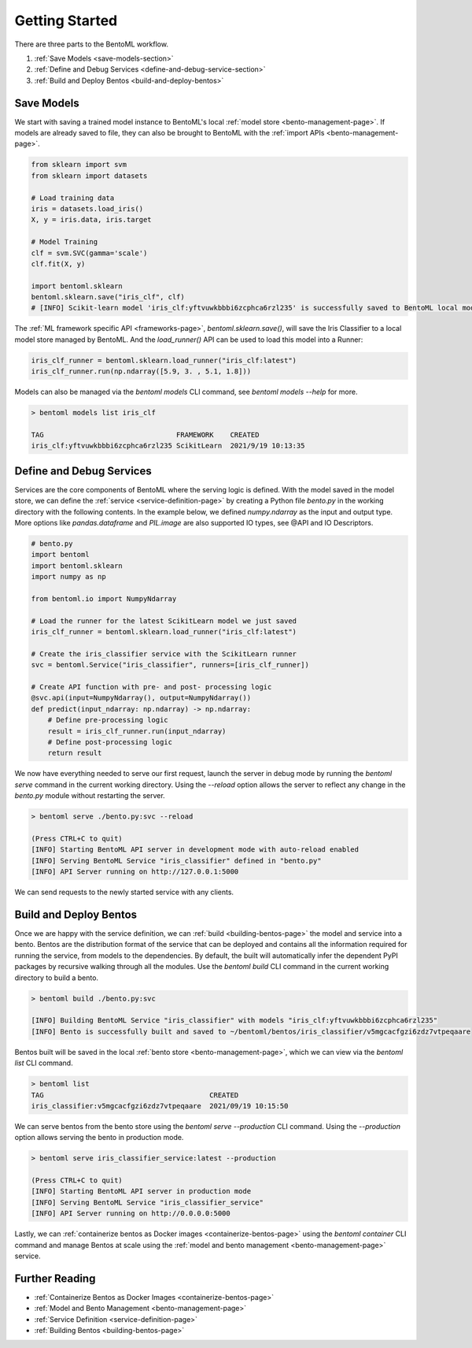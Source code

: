 .. _getting-started-page:

Getting Started
===============

There are three parts to the BentoML workflow.

#. :ref:`Save Models <save-models-section>`
#. :ref:`Define and Debug Services <define-and-debug-service-section>`
#. :ref:`Build and Deploy Bentos <build-and-deploy-bentos>`

.. _save-models-section:

Save Models
-----------

We start with saving a trained model instance to BentoML's local 
:ref:`model store <bento-management-page>`. 
If models are already saved to file, they can also be brought to BentoML with the 
:ref:`import APIs <bento-management-page>`.

.. code-block:: python

    from sklearn import svm
    from sklearn import datasets

    # Load training data
    iris = datasets.load_iris()
    X, y = iris.data, iris.target

    # Model Training
    clf = svm.SVC(gamma='scale')
    clf.fit(X, y)

    import bentoml.sklearn
    bentoml.sklearn.save("iris_clf", clf)
    # [INFO] Scikit-learn model 'iris_clf:yftvuwkbbbi6zcphca6rzl235' is successfully saved to BentoML local model store under "~/bentoml/models/iris_clf/yftvuwkbbbi6zcphca6rzl235"

The :ref:`ML framework specific API <frameworks-page>`, `bentoml.sklearn.save()`, will save the Iris Classifier to a 
local model store managed by BentoML. And the `load_runner()` API can be used to load this model into a Runner:

.. code-block:: python

    iris_clf_runner = bentoml.sklearn.load_runner("iris_clf:latest")
    iris_clf_runner.run(np.ndarray([5.9, 3. , 5.1, 1.8]))

Models can also be managed via the `bentoml models` CLI command, see `bentoml models --help` for more.

.. code-block:: bash

    > bentoml models list iris_clf

    TAG                                FRAMEWORK    CREATED
    iris_clf:yftvuwkbbbi6zcphca6rzl235 ScikitLearn  2021/9/19 10:13:35

.. _define-and-debug-service-section:

Define and Debug Services
-------------------------

Services are the core components of BentoML where the serving logic is defined. With the model saved in the model store, 
we can define the :ref:`service <service-definition-page>` by creating a Python file `bento.py` in the working directory 
with the following contents. In the example below, we defined `numpy.ndarray` as the input and output type. More options 
like `pandas.dataframe` and `PIL.image` are also supported IO types, see @API and IO Descriptors.

.. code-block:: python

    # bento.py
    import bentoml
    import bentoml.sklearn
    import numpy as np

    from bentoml.io import NumpyNdarray

    # Load the runner for the latest ScikitLearn model we just saved
    iris_clf_runner = bentoml.sklearn.load_runner("iris_clf:latest")

    # Create the iris_classifier service with the ScikitLearn runner
    svc = bentoml.Service("iris_classifier", runners=[iris_clf_runner])

    # Create API function with pre- and post- processing logic
    @svc.api(input=NumpyNdarray(), output=NumpyNdarray())
    def predict(input_ndarray: np.ndarray) -> np.ndarray:
        # Define pre-processing logic
        result = iris_clf_runner.run(input_ndarray)
        # Define post-processing logic
        return result

We now have everything needed to serve our first request, launch the server in debug mode by running the `bentoml serve` 
command in the current working directory. Using the `--reload` option allows the server to reflect any change in the 
`bento.py` module without restarting the server.

.. code-block:: bash

    > bentoml serve ./bento.py:svc --reload

    (Press CTRL+C to quit)
    [INFO] Starting BentoML API server in development mode with auto-reload enabled
    [INFO] Serving BentoML Service "iris_classifier" defined in "bento.py"
    [INFO] API Server running on http://127.0.0.1:5000

We can send requests to the newly started service with any clients.

.. tabs::

    .. code-tab:: python

        import requests
        requests.post(
            "http://127.0.0.1:5000/predict",
            headers={"content-type": "application/json"},
            data="[[5,4,3,2]]").text

    .. code-tab:: bash

        > curl \
        -X POST \
        -H "content-type: application/json" \
        --data "[[5, 4, 3, 2]]" \
        http://127.0.0.1:5000/predict

.. _build-and-deploy-bentos:

Build and Deploy Bentos
-----------------------

Once we are happy with the service definition, we can :ref:`build <building-bentos-page>` the model and service into a bento. 
Bentos are the distribution format of the service that can be deployed and contains all the information required for running 
the service, from models to the dependencies. By default, the built will automatically infer the dependent PyPI packages by 
recursive walking through all the modules. Use the `bentoml build` CLI command in the current working directory to build a bento.

.. code-block:: bash

    > bentoml build ./bento.py:svc
    
    [INFO] Building BentoML Service "iris_classifier" with models "iris_clf:yftvuwkbbbi6zcphca6rzl235"
    [INFO] Bento is successfully built and saved to ~/bentoml/bentos/iris_classifier/v5mgcacfgzi6zdz7vtpeqaare

Bentos built will be saved in the local :ref:`bento store <bento-management-page>`, which we can view via the `bentoml list` CLI command.

.. code-block:: bash

    > bentoml list
    TAG                                        CREATED
    iris_classifier:v5mgcacfgzi6zdz7vtpeqaare  2021/09/19 10:15:50

We can serve bentos from the bento store using the `bentoml serve --production` CLI command. Using the `--production` option allows 
serving the bento in production mode.

.. code-block:: bash

    > bentoml serve iris_classifier_service:latest --production

    (Press CTRL+C to quit)
    [INFO] Starting BentoML API server in production mode
    [INFO] Serving BentoML Service "iris_classifier_service"
    [INFO] API Server running on http://0.0.0.0:5000

Lastly, we can :ref:`containerize bentos as Docker images <containerize-bentos-page>` using the `bentoml container` CLI command and manage 
Bentos at scale using the :ref:`model and bento management <bento-management-page>` service.

Further Reading
---------------
- :ref:`Containerize Bentos as Docker Images <containerize-bentos-page>`
- :ref:`Model and Bento Management <bento-management-page>`
- :ref:`Service Definition <service-definition-page>`
- :ref:`Building Bentos <building-bentos-page>`

.. spelling::

